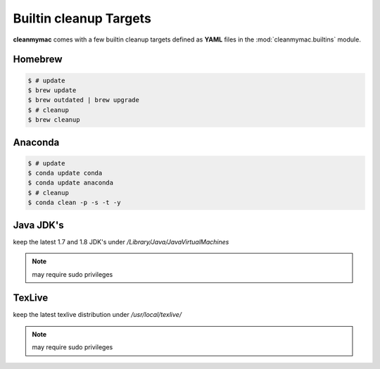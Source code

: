 Builtin cleanup Targets
=======================

**cleanmymac** comes with a few builtin cleanup targets defined as **YAML**
files in the :mod:`cleanmymac.builtins` module.

Homebrew
--------

.. code-block:: bash

    $ # update
    $ brew update
    $ brew outdated | brew upgrade
    $ # cleanup
    $ brew cleanup


Anaconda
--------

.. code-block:: bash

    $ # update
    $ conda update conda
    $ conda update anaconda
    $ # cleanup
    $ conda clean -p -s -t -y


Java JDK's
----------

keep the latest 1.7 and 1.8 JDK's under */Library/Java/JavaVirtualMachines*

.. note::

    may require sudo privileges


TexLive
-------

keep the latest texlive distribution under */usr/local/texlive/*

.. note::

    may require sudo privileges


